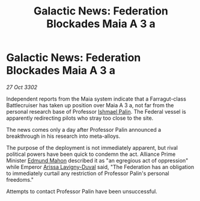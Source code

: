 :PROPERTIES:
:ID:       6215230e-1b3e-4e43-adc6-c4996b306cfc
:END:
#+title: Galactic News: Federation Blockades Maia A 3 a
#+filetags: :3302:galnet:

* Galactic News: Federation Blockades Maia A 3 a

/27 Oct 3302/

Independent reports from the Maia system indicate that a Farragut-class Battlecruiser has taken up position over Maia A 3 a, not far from the personal research base of Professor [[id:8f63442a-1f38-457d-857a-38297d732a90][Ishmael Palin]]. The Federal vessel is apparently redirecting pilots who stray too close to the site. 

The news comes only a day after Professor Palin announced a breakthrough in his research into meta-alloys. 

The purpose of the deployment is not immediately apparent, but rival political powers have been quick to condemn the act. Alliance Prime Minister [[id:da80c263-3c2d-43dd-ab3f-1fbf40490f74][Edmund Mahon]] described it as "an egregious act of oppression" while Emperor [[id:34f3cfdd-0536-40a9-8732-13bf3a5e4a70][Arissa Lavigny-Duval]] said, "The Federation has an obligation to immediately curtail any restriction of Professor Palin's personal freedoms." 

Attempts to contact Professor Palin have been unsuccessful.
